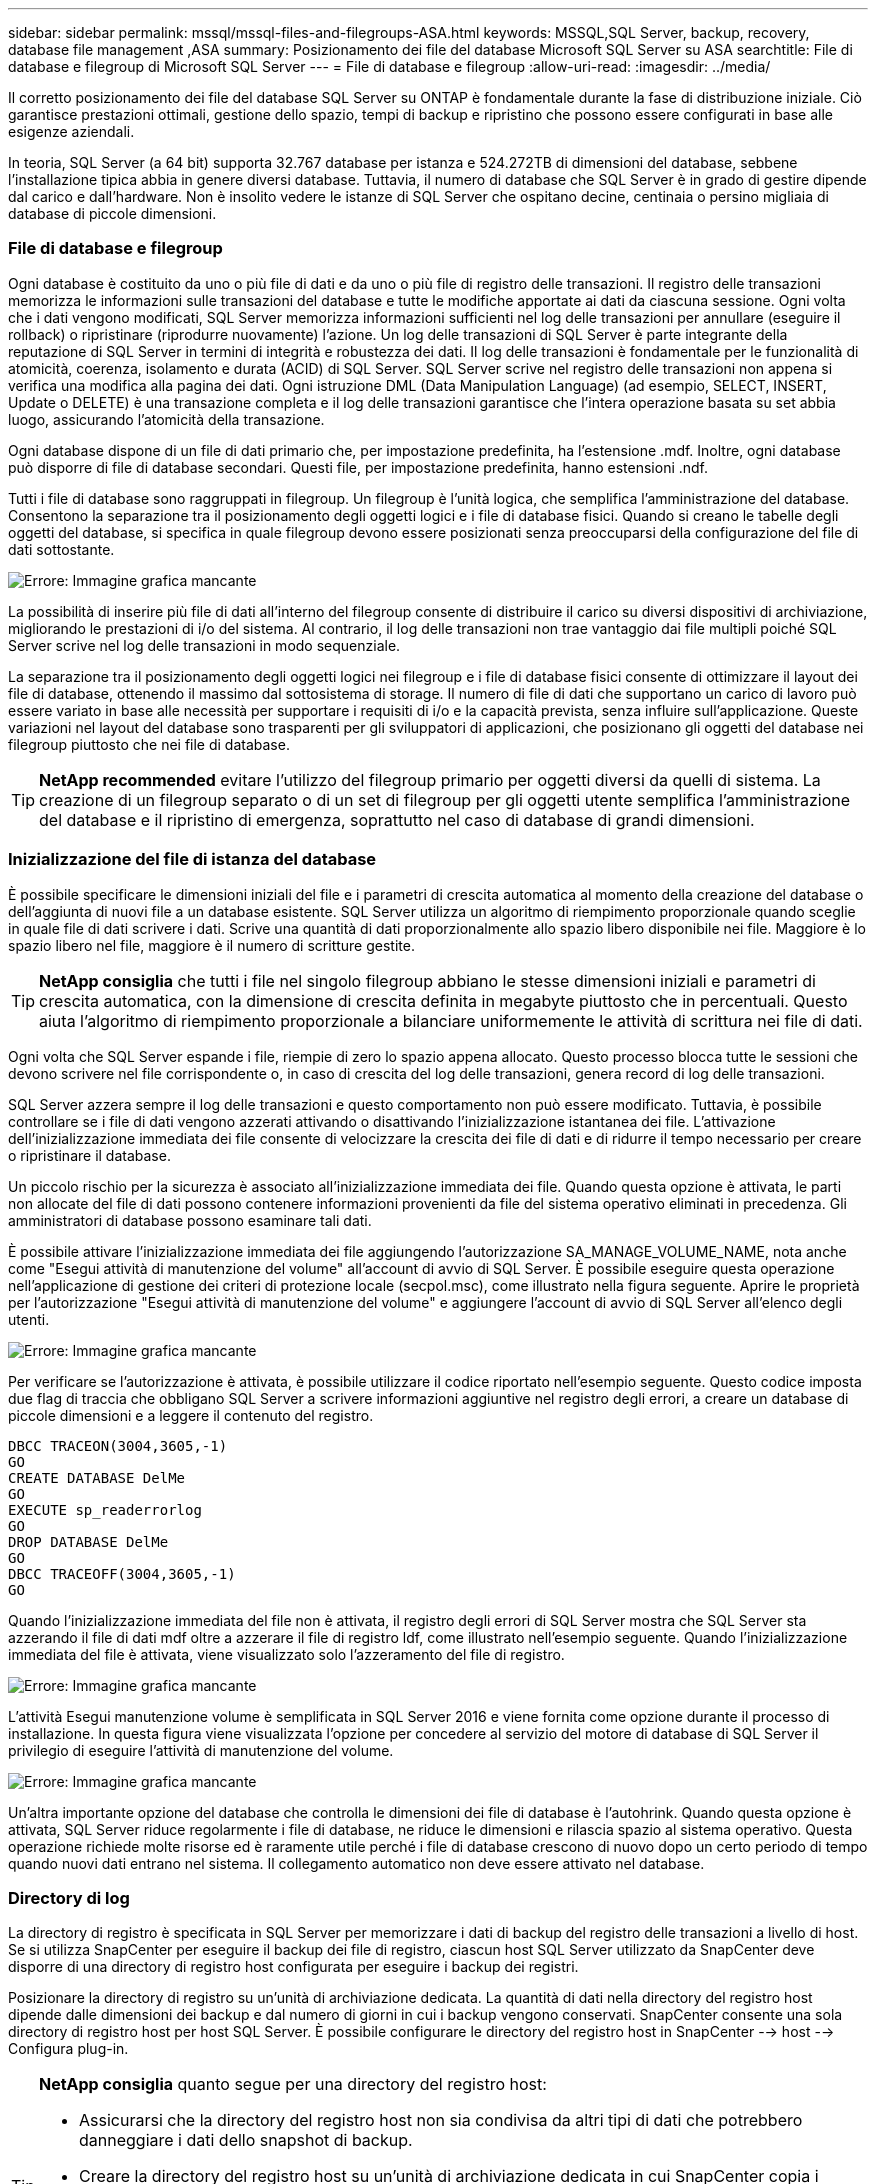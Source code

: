 ---
sidebar: sidebar 
permalink: mssql/mssql-files-and-filegroups-ASA.html 
keywords: MSSQL,SQL Server, backup, recovery, database file management ,ASA 
summary: Posizionamento dei file del database Microsoft SQL Server su ASA 
searchtitle: File di database e filegroup di Microsoft SQL Server 
---
= File di database e filegroup
:allow-uri-read: 
:imagesdir: ../media/


[role="lead"]
Il corretto posizionamento dei file del database SQL Server su ONTAP è fondamentale durante la fase di distribuzione iniziale. Ciò garantisce prestazioni ottimali, gestione dello spazio, tempi di backup e ripristino che possono essere configurati in base alle esigenze aziendali.

In teoria, SQL Server (a 64 bit) supporta 32.767 database per istanza e 524.272TB di dimensioni del database, sebbene l'installazione tipica abbia in genere diversi database. Tuttavia, il numero di database che SQL Server è in grado di gestire dipende dal carico e dall'hardware. Non è insolito vedere le istanze di SQL Server che ospitano decine, centinaia o persino migliaia di database di piccole dimensioni.



=== File di database e filegroup

Ogni database è costituito da uno o più file di dati e da uno o più file di registro delle transazioni. Il registro delle transazioni memorizza le informazioni sulle transazioni del database e tutte le modifiche apportate ai dati da ciascuna sessione. Ogni volta che i dati vengono modificati, SQL Server memorizza informazioni sufficienti nel log delle transazioni per annullare (eseguire il rollback) o ripristinare (riprodurre nuovamente) l'azione. Un log delle transazioni di SQL Server è parte integrante della reputazione di SQL Server in termini di integrità e robustezza dei dati. Il log delle transazioni è fondamentale per le funzionalità di atomicità, coerenza, isolamento e durata (ACID) di SQL Server. SQL Server scrive nel registro delle transazioni non appena si verifica una modifica alla pagina dei dati. Ogni istruzione DML (Data Manipulation Language) (ad esempio, SELECT, INSERT, Update o DELETE) è una transazione completa e il log delle transazioni garantisce che l'intera operazione basata su set abbia luogo, assicurando l'atomicità della transazione.

Ogni database dispone di un file di dati primario che, per impostazione predefinita, ha l'estensione .mdf. Inoltre, ogni database può disporre di file di database secondari. Questi file, per impostazione predefinita, hanno estensioni .ndf.

Tutti i file di database sono raggruppati in filegroup. Un filegroup è l'unità logica, che semplifica l'amministrazione del database. Consentono la separazione tra il posizionamento degli oggetti logici e i file di database fisici. Quando si creano le tabelle degli oggetti del database, si specifica in quale filegroup devono essere posizionati senza preoccuparsi della configurazione del file di dati sottostante.

image:mssql-filegroups.png["Errore: Immagine grafica mancante"]

La possibilità di inserire più file di dati all'interno del filegroup consente di distribuire il carico su diversi dispositivi di archiviazione, migliorando le prestazioni di i/o del sistema. Al contrario, il log delle transazioni non trae vantaggio dai file multipli poiché SQL Server scrive nel log delle transazioni in modo sequenziale.

La separazione tra il posizionamento degli oggetti logici nei filegroup e i file di database fisici consente di ottimizzare il layout dei file di database, ottenendo il massimo dal sottosistema di storage. Il numero di file di dati che supportano un carico di lavoro può essere variato in base alle necessità per supportare i requisiti di i/o e la capacità prevista, senza influire sull'applicazione. Queste variazioni nel layout del database sono trasparenti per gli sviluppatori di applicazioni, che posizionano gli oggetti del database nei filegroup piuttosto che nei file di database.


TIP: *NetApp recommended* evitare l'utilizzo del filegroup primario per oggetti diversi da quelli di sistema. La creazione di un filegroup separato o di un set di filegroup per gli oggetti utente semplifica l'amministrazione del database e il ripristino di emergenza, soprattutto nel caso di database di grandi dimensioni.



=== Inizializzazione del file di istanza del database

È possibile specificare le dimensioni iniziali del file e i parametri di crescita automatica al momento della creazione del database o dell'aggiunta di nuovi file a un database esistente. SQL Server utilizza un algoritmo di riempimento proporzionale quando sceglie in quale file di dati scrivere i dati. Scrive una quantità di dati proporzionalmente allo spazio libero disponibile nei file. Maggiore è lo spazio libero nel file, maggiore è il numero di scritture gestite.


TIP: *NetApp consiglia* che tutti i file nel singolo filegroup abbiano le stesse dimensioni iniziali e parametri di crescita automatica, con la dimensione di crescita definita in megabyte piuttosto che in percentuali. Questo aiuta l'algoritmo di riempimento proporzionale a bilanciare uniformemente le attività di scrittura nei file di dati.

Ogni volta che SQL Server espande i file, riempie di zero lo spazio appena allocato. Questo processo blocca tutte le sessioni che devono scrivere nel file corrispondente o, in caso di crescita del log delle transazioni, genera record di log delle transazioni.

SQL Server azzera sempre il log delle transazioni e questo comportamento non può essere modificato. Tuttavia, è possibile controllare se i file di dati vengono azzerati attivando o disattivando l'inizializzazione istantanea dei file. L'attivazione dell'inizializzazione immediata dei file consente di velocizzare la crescita dei file di dati e di ridurre il tempo necessario per creare o ripristinare il database.

Un piccolo rischio per la sicurezza è associato all'inizializzazione immediata dei file. Quando questa opzione è attivata, le parti non allocate del file di dati possono contenere informazioni provenienti da file del sistema operativo eliminati in precedenza. Gli amministratori di database possono esaminare tali dati.

È possibile attivare l'inizializzazione immediata dei file aggiungendo l'autorizzazione SA_MANAGE_VOLUME_NAME, nota anche come "Esegui attività di manutenzione del volume" all'account di avvio di SQL Server. È possibile eseguire questa operazione nell'applicazione di gestione dei criteri di protezione locale (secpol.msc), come illustrato nella figura seguente. Aprire le proprietà per l'autorizzazione "Esegui attività di manutenzione del volume" e aggiungere l'account di avvio di SQL Server all'elenco degli utenti.

image:mssql-security-policy.png["Errore: Immagine grafica mancante"]

Per verificare se l'autorizzazione è attivata, è possibile utilizzare il codice riportato nell'esempio seguente. Questo codice imposta due flag di traccia che obbligano SQL Server a scrivere informazioni aggiuntive nel registro degli errori, a creare un database di piccole dimensioni e a leggere il contenuto del registro.

....
DBCC TRACEON(3004,3605,-1)
GO
CREATE DATABASE DelMe
GO
EXECUTE sp_readerrorlog
GO
DROP DATABASE DelMe
GO
DBCC TRACEOFF(3004,3605,-1)
GO
....
Quando l'inizializzazione immediata del file non è attivata, il registro degli errori di SQL Server mostra che SQL Server sta azzerando il file di dati mdf oltre a azzerare il file di registro ldf, come illustrato nell'esempio seguente. Quando l'inizializzazione immediata del file è attivata, viene visualizzato solo l'azzeramento del file di registro.

image:mssql-zeroing.png["Errore: Immagine grafica mancante"]

L'attività Esegui manutenzione volume è semplificata in SQL Server 2016 e viene fornita come opzione durante il processo di installazione. In questa figura viene visualizzata l'opzione per concedere al servizio del motore di database di SQL Server il privilegio di eseguire l'attività di manutenzione del volume.

image:mssql-maintenance.png["Errore: Immagine grafica mancante"]

Un'altra importante opzione del database che controlla le dimensioni dei file di database è l'autohrink. Quando questa opzione è attivata, SQL Server riduce regolarmente i file di database, ne riduce le dimensioni e rilascia spazio al sistema operativo. Questa operazione richiede molte risorse ed è raramente utile perché i file di database crescono di nuovo dopo un certo periodo di tempo quando nuovi dati entrano nel sistema. Il collegamento automatico non deve essere attivato nel database.



=== Directory di log

La directory di registro è specificata in SQL Server per memorizzare i dati di backup del registro delle transazioni a livello di host. Se si utilizza SnapCenter per eseguire il backup dei file di registro, ciascun host SQL Server utilizzato da SnapCenter deve disporre di una directory di registro host configurata per eseguire i backup dei registri.

Posizionare la directory di registro su un'unità di archiviazione dedicata. La quantità di dati nella directory del registro host dipende dalle dimensioni dei backup e dal numero di giorni in cui i backup vengono conservati. SnapCenter consente una sola directory di registro host per host SQL Server. È possibile configurare le directory del registro host in SnapCenter --> host --> Configura plug-in.

[TIP]
====
*NetApp consiglia* quanto segue per una directory del registro host:

* Assicurarsi che la directory del registro host non sia condivisa da altri tipi di dati che potrebbero danneggiare i dati dello snapshot di backup.
* Creare la directory del registro host su un'unità di archiviazione dedicata in cui SnapCenter copia i registri delle transazioni.
* Se si utilizza un'istanza cluster di failover sempre attiva, l'unità di storage utilizzata per la directory di log dell'host deve essere una risorsa disco del cluster nello stesso gruppo di cluster dell'istanza di SQL Server di cui si esegue il backup in SnapCenter.


====
